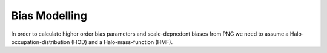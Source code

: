 
Bias Modelling
==============

In order to calculate higher order bias parameters and scale-depnedent biases from PNG we need to assume a Halo-occupation-distribution (HOD) and a Halo-mass-function (HMF).

